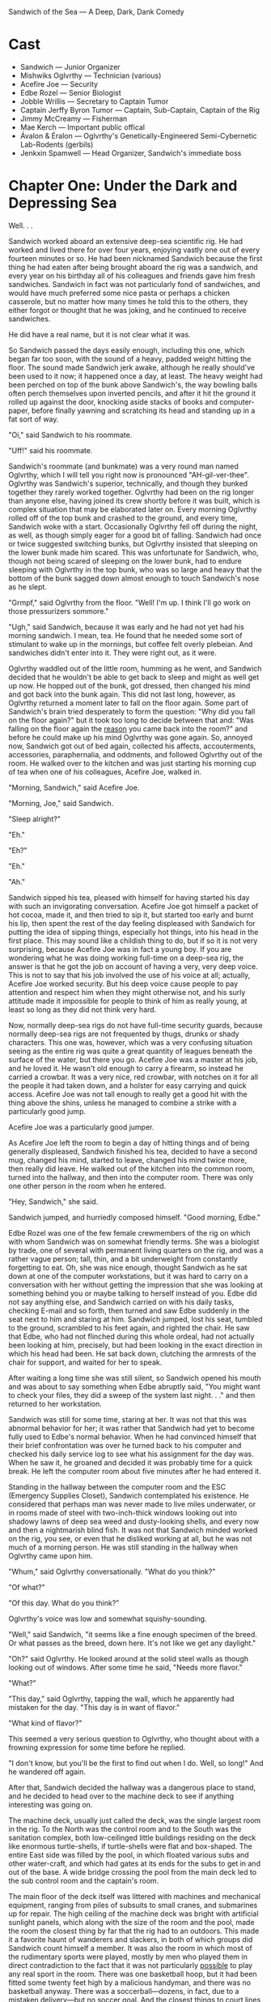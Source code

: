 Sandwich of the Sea — A Deep, Dark, Dank Comedy

* Cast
+ Sandwich — Junior Organizer
+ Mishwiks Oglvrthy — Technician (various)
+ Acefire Joe — Security
+ Edbe Rozel — Senior Biologist
+ Jobble Wrillis — Secretary to Captain Tumor
+ Captain Jerffy Byron Tumor — Captain, Sub-Captain, Captain of the Rig
+ Jimmy McCreamy — Fisherman
+ Mae Kerch — Important public offical
+ Ávalon & Éralon — Oglvrthy's Genetically-Engineered Semi-Cybernetic Lab-Rodents (gerbils)
+ Jenkxin Spamwell — Head Organizer, Sandwich's immediate boss

* Chapter One: Under the Dark and Depressing Sea

Well. . .

Sandwich worked aboard an extensive deep-sea scientific rig. He had worked and lived there for over four years, enjoying vastly one out of every fourteen minutes or so. He had been nicknamed Sandwich because the first thing he had eaten after being brought aboard the rig was a sandwich, and every year on his birthday all of his colleagues and friends gave him fresh sandwiches. Sandwich in fact was not particularly fond of sandwiches, and would have much preferred some nice pasta or perhaps a chicken casserole, but no matter how many times he told this to the others, they either forgot or thought that he was joking, and he continued to receive sandwiches.

He did have a real name, but it is not clear what it was.

So Sandwich passed the days easily enough, including this one, which began far too soon, with the sound of a heavy, padded weight hitting the floor. The sound made Sandwich jerk awake, although he really should've been used to it now; it happened once a day, at least. The heavy weight had been perched on top of the bunk above Sandwich's, the way bowling balls often perch themselves upon inverted pencils, and after it hit the ground it rolled up against the door, knocking aside stacks of books and computer-paper, before finally yawning and scratching its head and standing up in a fat sort of way.

"Oi," said Sandwich to his roommate.

"Uff!" said his roommate.

Sandwich's roommate (and bunkmate) was a very round man named Oglvrthy, which I will tell you right now is pronounced "AH-gil-ver-thee". Oglvrthy was Sandwich's superior, technically, and though they bunked together they rarely worked together. Oglvrthy had been on the rig longer than anyone else, having joined its crew shortly before it was built, which is complex situation that may be elaborated later on. Every morning Oglvrthy rolled off of the top bunk and crashed to the ground, and every time, Sandwich woke with a start. Occasionally Oglvrthy fell off during the night, as well, as though simply eager for a good bit of falling. Sandwich had once or twice suggested switching bunks, but Oglvrthy insisted that sleeping on the lower bunk made him scared. This was unfortunate for Sandwich, who, though not being scared of sleeping on the lower bunk, had to endure sleeping with Oglvrthy in the top bunk, who was so large and heavy that the bottom of the bunk sagged down almost enough to touch Sandwich's nose as he slept.

"Grmpf," said Oglvrthy from the floor. "Well! I'm up. I think I'll go work on those pressurizers sommore."

"Ugh," said Sandwich, because it was early and he had not yet had his morning sandwich. I mean, tea. He found that he needed some sort of stimulant to wake up in the mornings, but coffee felt overly plebeian. And sandwiches didn't enter into it. They were right out, as it were.

Oglvrthy waddled out of the little room, humming as he went, and Sandwich decided that he wouldn't be able to get back to sleep and might as well get up now. He hopped out of the bunk, got dressed, then changed his mind and got back into the bunk again. This did not last long, however, as Oglvrthy returned a moment later to fall on the floor again. Some part of Sandwich's brain tried desperately to form the question: "Why did you fall on the floor again?" but it took too long to decide between that and: "Was falling on the floor again the _reason_ you came back into the room?" and before he could make up his mind Oglvrthy was gone again. So, annoyed now, Sandwich got out of bed again, collected his affects, accouterments, accessories, paraphernalia, and oddments, and followed Oglvrthy out of the room. He walked over to the kitchen and was just starting his morning cup of tea when one of his colleagues, Acefire Joe, walked in.

"Morning, Sandwich," said Acefire Joe.

"Morning, Joe," said Sandwich.

"Sleep alright?"

"Eh."

"Eh?"

"Eh."

"Ah."

Sandwich sipped his tea, pleased with himself for having started his day with such an invigorating conversation. Acefire Joe got himself a packet of hot cocoa, made it, and then tried to sip it, but started too early and burnt his lip, then spent the rest of the day feeling displeased with Sandwich for putting the idea of sipping things, especially hot things, into his head in the first place. This may sound like a childish thing to do, but if so it is not very surprising, because Acefire Joe was in fact a young boy. If you are wondering what he was doing working full-time on a deep-sea rig, the answer is that he got the job on account of having a very, very deep voice. This is not to say that his job involved the use of his voice at all; actually, Acefire Joe worked security. But his deep voice cause people to pay attention and respect him when they might otherwise not, and his surly attitude made it impossible for people to think of him as really young, at least so long as they did not think very hard.

Now, normally deep-sea rigs do not have full-time security guards, because normally deep-sea rigs are not frequented by thugs, drunks or shady characters. This one was, however, which was a very confusing situation seeing as the entire rig was quite a great quantity of leagues beneath the surface of the water, but there you go. Acefire Joe was a master at his job, and he loved it. He wasn't old enough to carry a firearm, so instead he carried a crowbar. It was a very nice, red crowbar, with notches on it for all the people it had taken down, and a holster for easy carrying and quick access. Acefire Joe was not tall enough to really get a good hit with the thing above the shins, unless he managed to combine a strike with a particularly good jump.

Acefire Joe was a particularly good jumper.

As Acefire Joe left the room to begin a day of hitting things and of being generally displeased, Sandwich finished his tea, decided to have a second mug, changed his mind, started to leave, changed his mind twice more, then really did leave. He walked out of the kitchen into the common room, turned into the hallway, and then into the computer room. There was only one other person in the room when he entered.

"Hey, Sandwich," she said.

Sandwich jumped, and hurriedly composed himself. "Good morning, Edbe."

Edbe Rozel was one of the few female crewmembers of the rig on which with whom Sandwich was on somewhat friendly terms. She was a biologist by trade, one of several with permanent living quarters on the rig, and was a rather vague person; tall, thin, and a bit underweight from constantly forgetting to eat. Oh, she was nice enough, thought Sandwich as he sat down at one of the computer workstations, but it was hard to carry on a conversation with her without getting the impression that she was looking at something behind you or maybe talking to herself instead of you. Edbe did not say anything else, and Sandwich carried on with his daily tasks, checking E-mail and so forth, then turned and saw Edbe suddenly in the seat next to him and staring at him. Sandwich jumped, lost his seat, tumbled to the ground, scrambled to his feet again, and righted the chair. He saw that Edbe, who had not flinched during this whole ordeal, had not actually been looking at him, precisely, but had been looking in the exact direction in which his head had been. He sat back down, clutching the armrests of the chair for support, and waited for her to speak.

After waiting a long time she was still silent, so Sandwich opened his mouth and was about to say something when Edbe abruptly said, "You might want to check your files, they did a sweep of the system last night. . ." and then returned to her workstation.

Sandwich was still for some time, staring at her. It was not that this was abnormal behavior for her; it was rather that Sandwich had yet to become fully used to Edbe's normal behavior. When he had convinced himself that their brief confrontation was over he turned back to his computer and checked his daily service log to see what his assignment for the day was. When he saw it, he groaned and decided it was probably time for a quick break. He left the computer room about five minutes after he had entered it.

Standing in the hallway between the computer room and the ESC (Emergency Supplies Closet), Sandwich contemplated his existence. He considered that perhaps man was never made to live miles underwater, or in rooms made of steel with two-inch-thick windows looking out into shadowy lawns of deep sea weed and dusty-looking shells, and every now and then a nightmarish blind fish. It was not that Sandwich minded worked on the rig, you see, or even that he disliked working at all, but he was not much of a morning person. He was still standing in the hallway when Oglvrthy came upon him.

"Whum," said Oglvrthy conversationally. "What do you think?"

"Of what?"

"Of this day. What do you think?"

Oglvrthy's voice was low and somewhat squishy-sounding.

"Well," said Sandwich, "it seems like a fine enough specimen of the breed. Or what passes as the breed, down here. It's not like we get any daylight."

"Oh?" said Oglvrthy. He looked around at the solid steel walls as though looking out of windows. After some time he said, "Needs more flavor."

"What?"

"This day," said Oglvrthy, tapping the wall, which he apparently had mistaken for the day. "This day is in want of flavor."

"What kind of flavor?"

This seemed a very serious question to Oglvrthy, who thought about with a frowning expression for some time before he replied.

"I don't know, but you'll be the first to find out when I do. Well, so long!" And he wandered off again.

After that, Sandwich decided the hallway was a dangerous place to stand, and he decided to head over to the machine deck to see if anything interesting was going on.

The machine deck, usually just called the deck, was the single largest room in the rig. To the North was the control room and to the South was the sanitation complex, both low-ceilinged little buildings residing on the deck like enormous turtle-shells, if turtle-shells were flat and box-shaped. The entire East side was filled by the pool, in which floated various subs and other water-craft, and which had gates at its ends for the subs to get in and out of the base. A wide bridge crossing the pool from the main deck led to the sub control room and the captain's room.

The main floor of the deck itself was littered with machines and mechanical equipment, ranging from piles of subsuits to small cranes, and submarines up for repair. The high ceiling of the machine deck was bright with artificial sunlight panels, which along with the size of the room and the pool, made the room the closest thing by far that the rig had to an outdoors. This made it a favorite haunt of wanderers and slackers, in both of which groups did Sandwich count himself a member. It was also the room in which most of the rudimentary sports were played, mostly by men who played them in direct contradiction to the fact that it was not particularly _possible_ to play any real sport in the room. There was one basketball hoop, but it had been fitted some twenty feet high by a malicious handyman, and there was no basketball anyway. There was a soccerball—dozens, in fact, due to a mistaken delivery—but no soccer goal. And the closest things to court lines drawn on the deck was an old but extravagent hopscotch grid, placed on the steel deck-plating before it had been transported underwater to be put into the shape of the room, drawn there by the children of some foreman of some steel mill, who drew it using indelible acid because they could find no chalk. Eventually there evolved a sort of brutal, primordal hybrid game, combining usage of the insane basketball hoop, the plentiful soccer balls, the hopscotch grid and—as often as not—the pool itself, which was kept at an enjoyable fifty degrees or so (enjoyable, that is, to certain organisms other than humans).

As Sandwich stepped onto the scarred and dirty plating of the machine deck, he knew at once that something was up. A sub, damaged by the looks of it, was just being lifted out of the water by one of the cranes. As it was set down as gently as a crane is able to set something down it shed enormous sheets of water, little waves that fell to the ground and made littler waves that traveled about and went over the tops of peoples' shoes and in to their socks. As the sub came to a rest Sandwich could see what looked like an enormous stab wound on its starboard side; where the hull had been punctured the entire body had crumpled inwards, the metal stretching so that the paint was cracked and faded and had the look of an ancient thing.

Sandwich walked over to one of the doors of the control room and knocked, hoping to ask about the sub, but it seemed like everyone was busy. He tried to get close enough to see if they had gotten something out of it, but there were too many people around, working the crane, trying to get at the dead sub with their tools, or simply running about with computers and papers like an ant-hill with bureaucrats instead of ants. Like a _bureaucrant_-hill.

Sandwich was about to give up when he heard the voice of his good friend, Jobble, from behind him.

"Civ sub, eh? That's what you're thinking, yeah?"

Sandwich whirled around so far that he had to unwhirl about thirty degrees before he was facing Jobble.

"What? Oh, I guess. Wasn't it?"

"Doesn't look so. Yeah? Doesn't look. Someone big in there, I see. Big metaphorically, I mean. Like, important. Something like a queen."

"Are there queens, anymore?"

"What?"

"It's the 21st century. Are there any queens?"

"Well there's the Queen of the Denmark, isn't there?"

"You're saying the Queen of Denmark was in that sub."

"No, no! Christ^, listen, I said metaphorically."

"You said that the word 'big' was meant metaphorically."

"And who are you to say it isn't?"

"No one! But you didn't say you meant 'queen' metaphorically."

"And what makes you think I need to say that? Are you presuming to know what I do and do not mean?"

"No, listen. Is the person in that sub over there a queen?"

"What, previously, or regnant?"

"What?"

"Regnant. Means 'reigning.'"

"Oh. Either."

"There's no one in that sub."

"Fine, but who _was_ in it?"

"Someone like a queen."

"You mean like a literal queen, or a metaphorical queen?"

"I mean like an similetical queen. Hell^, can't even have a conversation normal-like without you questioning everything I say."

"Yeah, I guess that would be pretty hard."

This was actually a fairly successful communication with Jobble, given the standard. He had been a teaching assistant, years ago, before an accident with an elephant under unusual circumstances lead to his retirement from the position. Sandwich was not quite clear on whether this was due to his inability to continue in that capacity, or to his snubbing by academia vis-à-vis the involution concerning the elephant, and Sandwich had never brought himself to ever put forth his uncertainty as an actual question.

Jobble stepped forward and watched the millings about at the damaged sub with dramatic interest, not unlike the way he watched most things. In fact he had a permanent look of drama about him, like the look of a young action movie star: he was of average height, with a lean but muscular build, and short black hair which he kept gelled and combed forward so as to give the impression of something pertaining to dangerous and impressive velocities.

"Anyway," said Jobble, "I just came from Captain's room. Eh? He wants to see you. In there."

"What? What about?"

"Dunno. Something about this old thing, I think." Jobble indicated the damaged sub.

"OK. . . why? How would this have anything to do with me?"

"Eh," said Jobble.

So Sandwich made his way past the damaged sub, still unable to make out whether anyone or anything in particular had come out of it. As he crossed the bridge he passed yet more bureaucrants rushing to the sub, as well as old Jimmy McCreamy, the pleasant old man who sat on the bridge or on the edge of the pool all day with a fishing pole.

"There's no fish in there, Jimmy," said Sandwich.

"Go fuck^ yourself," said Jimmy.

_He's in a good mood_, thought Sandwich, pushing open the door to the sub control room. He said hi to the people working in there, who ignored him, and then he knocked on the door to the Captain's room.

"In!" barked a voice from inside the room.

"What?" said Sandwich.

"In!"

"What?"

"In!"

Sandwich hesitated, then, hating himself, said,

". . . What?"

There was a pause, then the door was flung open. Captain Tumor was a small man with a medium voice.

"I said 'in!' As in 'come in!'"

"Oh," said Sandwich. "I just heard 'in,' and it seemed more like a sentence fragment than a command."

"It was both!" said Captain Tumor.

"No, I meant, it sounded like a fragment of a sentence that was merely a statement, not an imperative."

Captain Tumor went back to his desk to get his revolver and shoot Sandwich, but he stopped before he had completed the action.

"Hell^," he said. "What do you want, then?"

"Sir," said Sandwich, "Jobble Wrillis told me you wanted to see me. Is there a reason you're loading a revolver?"

"What? Oh, no, no, just making sure the. . . bullets weren't. . . too gray. Yeah. I mean, stolen. Making sure they weren't too stolen."

"Yes, sir."

"_Who_ told you I wanted to see you?"

"Jobble Wrillis, sir. He's your secretary."

"Oh, oh, Wrillis, right, right. Right. Wrillis. Where is he, anyway?"

"I just saw him down on deck, sir."

"Eh. He's taking forever to get to his work again. I wish I could straighten him out."

"Sir, is there something wrong with your gun again?"

"What?"

"You've started loading your revolver again, sir. Just when you said you wished you could straighten Jobble out."

"Eh? Oh, oh, I see what you mean, what with the revolver in my hand and all that. We'll just put that back in the desk."

"You keep that gun in your desk for protection, sir?"

"Yeah. Yeah, why else?"

"Oh, nothing, sir, I just was curious why you didn't keep it loaded."

"Hell, you don't know anything about gun safety, do you, boy?"

"I'm thirty-one, sir."

"What's that?"

"I said, I'm thirty-one, sir. I don't think I'm really a 'boy.'"

"What do you want me to call you, then? 'Girl?'"

"I see what you mean, sir. So what about gun safety?"

"What about it?"

"You said I don't know anything about—"

"Yes! Exactly. You want to know why I don't keep this revolver loaded? What if a kid got in here, started playing with it? If I kept this thing loaded, he'd probably blow his own fingers off. Can you imagine that? Terrible. Terrible! Now. You see?"

"I suppose so. . ." Sandwich frowned. "Are there any kids down here?"

"Eh?"

"I said, are there any kids down here? We're a few miles underwater."

"Hell! How am I supposed to know how kids find their ways into the places they do? Sneaky little buggers, if you ask me, they are."

"Yes, sir."

"God knows they get into every _other_ place you think they can't. And make a mess there, as well!"

"Yes, sir."

"I have a few kids, you know? Up top? And they're all the same. Oh, I don't mean that. But they are. But I love them. But they really are."

"Yes, sir."

There was a drawn-out silence during which the captain gazed dully at the locked case in which he kept various types of ammunition to guns that he did not own. Sandwich shifted his weight from foot to foot, trying now and then to shift it to both at once.

"Alright then, Sandwich," said Captain Tumor finally. "You're dismissed."

"Yes, sir." Sandwich turned to leave when the captain jumped and said,

"Oh, oh! Wait? Now. Did you want something?"

Sandwich thought very hard. "I don't believe I did, sir."

"Then why were you in here?"

"Because you wanted me, sir."

"Oh. Why did I want you?"

"I don't know, sir. Job— Wrillis said you wanted me."

"Oh, oh, right, yes, right, as it were. Ah. Hm, but I didn't. No, not really."

"Ah, yes, sir."

There was another long silence. Sandwich tried desperately to think of which one of them was obliged to speak at this point. Perhaps he ought to just. . . go?

"I'll just. . . go, then, shall I, sir?"

"Ah!" said Captain Tumor, so loudly and suddenly that Sandwich jumped and knocked his head up against the top of the door-frame. "No, no, I have something for you after all. Yes. Ah, yes! Of course. You can show Miss Kerch around!"

"Ah— Miss— what?"

"Kerch, Miss Kerch. She just arrived. Not by design, mind. Rather a nasty accident. But she's here now. Eh? Make the best of it? She's a rather important public official, don't you know?"

"Uh— no, I didn't. Was that her sub, out there?"

"Yes, yes, rather a nasty accident, I'm told. Something about a stygian shark."

"Oh. Ah."

"Quite. Anyway, it would be quite helpful if you would show her around."

"Show her a— what?"

"A _round_," insisted Captain Tumor. He was sitting very still and staring at Sandwich in a way that suggested that the latter's head might ignite. Sandwich was growing increasingly uncomfortable as he realized that he might very well be getting into a good deal more than he had initially expected. He considered diving out of the open door and onto the deck and then into the pool to hide underwater for a few weeks until the captain simply forgot about him.

The captain continued, seriously: "Listen, Miss Kerch was on her way to the Vernderbitz rig some leagues from here. The sub was wrecked but she's OK, and for the time being she's stuck here because of that shark. So in the meantime, we need to, you know, show her a decent time. This is a _very important person_ we're talking about. Someone with a lot of say. If she likes what she sees here, well, it could mean good things for us. Eh? Increased funding? Maybe enough money to buy some of the things we've been doing without, like plates, and keys to some of the doors we've accidentally locked and have never been able to get open again."

This seemed reasonable enough to Sandwich. "But," he protested, "what am I supposed to show her? The guest habitat? The communal kitchen? This isn't really much of a luxury rig."

"Eh!" said the captain. "I don't know. Show her to the guest habitat, obviously. Beyond that, I don't know, show her the library and the tower. Really ham it up."

"The tower's locked, sir."

"What's that?"

"I said, the tower's locked, sir. Remember? It's one of the keys we've lost."

"Ah, ah. Well, get Joe to open it up for you. Or Jimmy. Old conker's good at getting to weird places, seriously."

"Ahm."

"Yes. Maybe you can have Oglvrthy show her the power room, as well. You know how much he loves his worthless little gizmos and stuff."

"You mean the heat collectors. And the generators."

"Yeah, those."

"The ones that keep us alive, sir."

"What? Yes— yes, _those_ gizmos. Whatever."

"Sir, I really don't think I'm the best—"

"Hell! I'm _sure_ you're not the best. But we haven't _got_ the best so you'll have to do."

"Ah— as you say, sir. I mean, yes, sir. I suppose. Sir."

"Yes."

"Ah."

Confused, Sandwich wandered out of the room and down onto the bridge of the machine deck. Jimmy was where he had been, still sitting with his fishing pole in his hands, a kindly air about him. As Sandwich walked past him, he hesitated in such a way that he lost his footing and nearly lurched into the water. He steadied, barely, both hands on the suface of the bridge for support.

"Hey, Jimmy," said Sandwich. Jimmy didn't answer, which Sandwich took as a _Yes? What is it?,_ and he continued, "Hey, do you know how to get into the tower?"

Jimmy turned with the slowness of an ancient skeleton turning to the man who had killed him by driving a sharpened flagpole through his head.

"Why?" he rasped.

"Oh, no reason, it's just, well, it's hard to explain, but it'd be helpful if I could, well, get in there, in the near future, you know."

Jimmy turned back to his fishing, even more slowly, if possible, and didn't say another word, a reaction which altogether Sandwich took to mean _Oh, no, I'm sorry, I don't know how, but I do hope that you find the solution in a timely manner, young man. Pip chop!_.

Sandwich had wandered all the way out into the middle of the machine deck before he realized, with a start, that he hadn't been told anything along the lines of where this Miss Kerch was, what she looked like, or even in fact if she spoke English. He felt a sudden rush of fear as he saw in his mind himself, clumsy and bungling, leading around an imperious, almost queenly foreigner, who asked him questions in a bizarre and unknowable tongue, and which he answered in a three year-old's English, until she became weary of him and impaled his fragile pale body upon an enormous spike. He wondered vaguely whether Captain Tumor might really forget about him if he hid underwater for several weeks. He wondered also if it was true, what Jimmy had once told him, that you could survive underwater for several weeks with nothing but a towel and a bag of chips and he really ought to try it sometime.

Somewhat dejected, Sandwich went over to the squat control room and leaned against its Westernmost door, until it opened and he fell backwards into the room with a yelp.

"Aho!" said Oglvrthy, who had opened the door. "Sorry about that, Sandwich there. Are you alright?"

"I think so, yeah," said Sandwich, who accepted Oglvrthy's hand in getting back to his feet. He noticed that Oglvrthy was wearing an enormous toolbelt. Among the many and sundry tools attached to it Sandwich could see a hammer, two screwdrivers, an electric drill, a package of nuts and bolts, a level, a pair of gloves, a pair of safety goggles, a pair of overalls, and a pair of specially-trained, Genetically-Engineered Semi-Cybernetic Lab-Rodents (or GESCLRs, which is pronounced "Gesslers"), which were hanging by their tails and squeaking in annoyed fashion.

"So, what are you doing?" asked Sandwich.

"Ah-ah, just a bit of repairwork. You know how things get in there." He jerked his thumb backwards at the control room. "Goons hardly know a screw from a nut, they're so into their computers and things. Half the time they call me over for something a child could fix. A lame child! A lame child with a learning disability and one eye. Half an eye, even!"

"They broke something?"

"One of them decided that if you could heat up macaroni & cheese in the microwave for sixty seconds at one hundred percent power, you ought to be able to heat it up in one second at six thousand percent power. Took out half the back panelling, and nearly his arm, as well. Whole place smells like cheese and starch."

"Ah," said Sandwich, feeling weird.

"Indeed," said Oglvrthy. "But it's no problem, really. A very simple procedure."

This method of stating things made Sandwich feel even more weird, and he said so, but Oglvrthy had already wandered off to some other odd job. Still feeling uncertain about what he ought to do, Sandwich went into the control room.

The control room was long and cramped, and every inch of it seemed to be filled with computers, desks or people, in irregular patterns. In the middle of the room and almost matching its length was a high wall, so that the room was in the shape of a flattened zero. The only place where there were not people or objects was the bright, narrow walkway that ran down the middle of the room, and around the wall, and which heated up very quickly if anything remained in contact with it for very long—to discourage loiterers.

Sandwich walked along the pathway, looking around at the cramped people typing furiously on cramped computers, with wires hanging everywhere and the occasional specially-trained semi-cybernetic rodent scurrying forth bearing a message or on an errand to repair the innards of a computer. He passed by several computer-technicians who were in something like hysterics, watching a progress-bar fill up on one of the monitors. He passed a young man who seemed to be spending his time drawing an incredibly-detailed and artistic sword in a digital drawing program. He also passed a number of people doing boring number-work, and two people who were asleep at their joint desk, their elbows resting against each other.

When Sandwich got to the East side of the room, he saw that there was some sort of confrontation, or possibly a conglomoration, taking place. A tall woman in a dazzling orange-and-red dress was arguing heatedly with a man whom Sandwich, upon fully rounding the corner, recognized as Jenkxin Spamwell, the Head Organizer, and his own immediate boss.

"Mr. Spamwell," said the woman; her voice was deep and rich, like blood and chocolate mixed together. "Mr. Spamwell, if you cannot perform even the simple tasks which I set before you, I do not see why it should surprise you that I grow angry. In the course of one short conversation, you have shown yourself to be not only a pig, but a cow, an ass, and by all means a dead fish. I shouldn't be surprised if you turn out to be a rat, as well, but quite honestly I feel no desire to continue our acquaintance long enough to find out."

"Miss Kerch," said Spamwell, looking quite awkward and out of his element, "I didn't mean to offend you. All I mean to say is that, under the circumstances, I don't see how you can blame us for not being ready with—as you call it—a— 'royal tour—'"

"A _Tour Royale!_" squaked Miss Kerch, indignantly.

"Yes, yes, a _Tour Royale._ The simple fact is that we aren't— er, we aren't exactly _set up_ for such a. . . ah. . ."

"Yes? A _what_."

"An— extravagence."

The woman named Kerch drew herself up to her full height, and her orange-and-red dress was like a deadly flame wrapped around her and singing the eyeballs of all her saw her.

"Am I to understand," she said, like death, "that it is considered an _extravagence_ to play a proper host in this facility? Am I to understand that it is the widely accepted opinion here that to show kindness to an _honored guest_ is somehow going above and beyond the reasonable line of duty?" She pronounced the two syllables of _du-ty_ as though they were gunshots.

"Miss Kerch!" said Spamwell, entirely flustered now. "I'm sorry, but this is a _research facility!_ We've never even had a visitor before—certainly not someone of your stature."

"In_deed_," said Miss Kerch.

"I mean— we can give you the guest habitat, of course, we will, and you have free reign of most of the facility, like anyone else, but, I don't really know what else to do."

"You can do your job," said Miss Kerch. "You are the Head Organizer. _Organize_."

Spamwell was still spluttering when Sandwich realized that he had been standing in the same spot on the walkway for the past thirty seconds, and the bottoms of his feet were growing warm with the heat of the melting rubber of his shoes. He jumped, and Spamwell noticed him, and Miss Kerch turned around to look at him. And Sandwich's world was positively inverted.

She was beautiful. She was like like a goddess, radiant in her orange-and-red dress, her scowl like the scowl of the huntress on the prowl. She was tall; he had noticed before, yet he had not! How could he not have seen? She was a titan, an empress, surely. He felt he might strain his neck looking at her face. And what a face it was! Her cheeks: pale red, like the steady flame that dances on an old campfire. Her eyes: bright blue, like the ring of fire made by a cigarette lighter. He lips: red like the fire that burnt heretics alive. Her teeth: white in a way which Sandwich was sure was related to fire though he could not at the moment come up with a suitable connection. And her hair was like fire flowing from her head, if flowing was something that fire did.

She also carried a crimson-handled whip, which was interesting.

Sandwich tried to find his footing, but it was difficult. His entire life up until that moment seemed a blur, a worthless blur, the worthlessest of blurs. He knew at once that he was in love, and that he was hers forever, and that if she did not love him already, it was his only purpose in life to make her love him. All there was was for him to discover how.

"Yes? And who are _you_?" said Miss Kerch. Even her voice was beautiful, and soft, and fiery, in a mildly conflicting way.

"This is S—" began Spamwell, but in that moment Sandwich felt as though a ray of clearest sunlight had burst forth from the pipe-covered and wire-spidered ceiling of the control room to shine on him. He knew exactly what to do.

"I am your guide and your personal assistant for your stay," said Sandwich, stately, "and you may call me Sandwich."

Miss Kerch blinked for a full few seconds, probably because a man had just informed her that his name was the word which meant _Two (or more) slices of bread with a filling between them_. Spamwell was staring at Sandwich as though he had turned into a sandwich, and was still staring when Miss Kerch said, "Well, I'm glad _someone_ here is on top of things. Mr. Spamwell, you have been most unhelpful, but if you refrain from speaking any further, I may overlook this particular incident."

"Uhm," said Spamwell.

"It's perfectly alright, Jenkxin chap," said Sandwich, mad with excitement, "I cleared the whole thing up with Captain Tumor. He wanted to give the job to Oglvrthy, but I told him I'm the man for it."

Spamwell was still looking as though he had just been told that purple was green and that houses turned corners, but he recovered by and by and shrugged and said, "As you say, Sandwich."

"Yes, yes," said Sandwich, his eyes crossing slightly, "as I say."

"Mr. Sandy," said Miss Kerch, "if you would show me to my rooms. I have endured undue hardships today and I think I will retire early."

"Yes, of course," said Sandwich. "After you."

"I do not, in fact, know the way," said Miss Kerch severely.

"Yes, of course," said Sandwich in exactly the same tone of voice as before, though his cheeks had flushed hotly at her words. "After me." And he led her out of the control room, and onward toward the guest habitat. He considered taking her through some of the generator rooms to try and impress her, but she had said she wished to retire, as it were, and anyway, the door between generator rooms B and C was locked and had no key, so it wouldn't be a very efficient detour.

As they passed the computer room they ran across Acefire Joe, who was just leaving it. He looked apprehensive at the imposing figure of Miss Kerch, and his hand drifted near his crowbar, but Sandwich gave him a warning look and then said, "Ah, no, Joe, this is, ah, Miss Kerch. I'm just showing her to the guest— er, rooms."

"Kerch," said Acefire Joe, as though testing the word's strength.

"_Joe_?" said Miss Kerch. "This child is. . . _Joe_?"

"Hmm?" said Sandiwch. "Oh. Yeah. Well he's not— I mean, well, yeah. Acefire Joe. He does security detail."

"In_deed_," said Miss Kerch. "Mr., ah, Joe, how long have you worked here?"

"Why do want to know?" said Acefire Joe, annoyed.

"Call it a professional interest," said Miss Kerch. She was acting oddly, looking at Acefire Joe as though he were an actual person. "I am also mildly curious how a person as young as yourself is able to perform the duties of—"

"Here!" said Acefire Joe, angrily. "I do my job and that's enough. Isn't it? I don't have time for random interrogations by whatever Zroya or Sekhmet happens to be in the area at the time." And he stalked off.

"Don't know what's wrong with him," said Sandwich.

"Perhaps he missed his nap?" suggested miss Kerch.

They made their way the remaining distance to the guest habitat without interruption, and as they reached the door Sandwich was trying to figure some way of asking for her hand, so that he might kiss it, when she slammed the door shut in his face. Realizing with a certain amount of anxiety that his wooing of her might take as long as two or three days, or even longer, Sandwich walked slowly back to his own room and got into bed. He wondered how he would ever get to sleep, the thought of her being so bright in his mind.

Then he remembered that it was not yet noon, and technically he was expected to do some work today, whether or not he was showing around guests. So, feeling annoyed and not tired and feeling annoyed that he was not tired, Sandwich got out of bed again and headed back to the computer room. As he walked towards it he passed Oglvrthy in the hallway, who, seeing him, shrugged, then turned around and went back the way he had come from.

. . .

* Chapter Two: Oglvrthy's Ploy, And Other Things


Walking back from his encounter with Sandwich on the machine deck, Jobble thought he saw Acefire Joe walking towards him down the main hallway. Jobble was a bit paranoid about Acefire Joe, on account of the fact that all of their encounters ended with Acefire Joe hitting him about the shins with his crowbar. Whether it was because Acefire Joe consistently (and mistakenly) took Jobble to be a vandal, as Acefire Joe insisted was the case, or whether he simply disliked him for some odd reason, Jobble was not entirely clear on, but he was willing to let the mystery lie for the time being in favor of self-preservation. Quickly he ducked out of the main hallway and into the short hallway that led to generator room B, which in turn led to generator room C, and the power room. Technically it led to generator room A, as well, but that door had been locked for months.

Generator room B, more or less identical to its siblings, was a perfectly cubical room that housed something like a mad inventor's entire life's work hammered into a single semi- or pseudo-coherent piece of engineered insanity. At least, that's how Jobble considered it. He had no engineering background and considered the whole mess to be a dark form of witchcraft or voodoo. _Stable?_ he thought. _Yeah, it's stable. So are giants, while they're standing_.

The generator hummed and clicked. Thick coils of fiber-optic conduit carried its life-preserving energy to all parts of the rig, through tubing shielded with thick layers of rubber. The whole mess had the look of something on the verge of an explosion. It was a bomb, surely; a deadly bomb, the deadliest of bombs, here inside its precious shielding. The shielding of an atomic bomb, the shielding that reflects the bomb's power in upon itself again, over and over in the few milliseconds it takes for the bomb to discharge, so that its yield is so many times greater than it would be if its energy merely extended once and was gone.

Though, as he looked at it from another angle, Jobble saw that the generator looked more loke a furnace, like the great cylindrical iron furnaces used to heat ships in older times. Or, no, he thought, that's probably not how ships were heated. But the image was in his mind for some reason, and he spent some time enjoying its anachronistic majesty.

From another angle, the generator looked like an enormous head, and Jobble wondered if it might say anything, and, if it did say something, if it would command him to worship it. He decided immediately that he would not, that he would much prefer worshipping a god made of stone or glass (assuming that flesh and blood were unavailable), and not this mindless monstrosity.

Jobble reached up and touched a side-panel of the generator. It hissed angrily, and he brought his hand back quickly, thinking he had been burned, although he hadn't been.

At once Jobble realized that he had spent an inordinate amount of time in the room, and that probably Acefire Joe had long quitted the main hallway. Yet, simultaneously he realized that he had almost never visited the power room, as the captain insisted that he would certainly destroy the entire station and bring death to all if he did, and in that moment the spirit of wisdomless adventure stirred within him.

Generator room A was much as generator room B, except that this, the main generator, was somewhat more tired-looking that its companion in room B. The panels, the nuts and bolts, the wires and tubings and cannisters and guages and rivets all seemed to be in the same places, the conduits exitted the room at only slightly abridged angles, but somehow the thing had the feel of an older being, an older machine.

It also had the feel of something which is at about a hundred and five degrees, at least at the spot where Jobble touched it, and he jumped backwards, cursing, this time having actually burned his hand. He continued into the power room.

The power room was quite small, compared to the generator rooms; more of a hallway, really, than a room. There was no furniture or objects of any kind in the hallway-room, but the walls were completely covered with wires, switches, control panels, and the like. Five even smaller rooms broke off from the main power room, each no bigger than two telephone booths put together: four of them were receivers which gathered the energy sent to them by four volcanic heat converters, one receiver to one converter, and the fifth room was a conglomorate energy input/output station, from which the rig could pull extra energy, if needed, from a nearby undersea battery, or push energy, as needed, into off-rig ships or equipment.

Jobble explored each of the first four rooms, mildly interested, then the fifth, and was annoyed to find it locked. He thought about why he hadn't known this to be the case in the first place, and he realized it was because the power room, itself, was usually locked. This also accounted for the fact that he had gone to the trouble of exploring the control room at all that day, having lived on the rig for over a year and a half already.

After a while, unable to think of anything else he might accomplish, Jobble headed out of the control room. Before he had left, though, he noticed a red light blinking in one of the tiny receiver-rooms. He looked at it. There was a label underneath the light:

— EXPLOSION WARNING D —

Jobble frowned. He couldn't quite grasp the meaning of that last bit. He read it again, to make sure that was all it said. All it said was:

— EXPLOSION WARNING D —

Jobble frowned even further. He looked around for some sort of instruction manual, and found it hanging from a hook above his head. He flipped to the table of contents, then the index, not expecting to find anything, but finding something anyway. He flipped to the page referenced for "explosion warnings":

In the event that an EXPLOSION WARNING light is active, please consult this list to determine what category of explosion-likelihood you are 			experiencing:

A. Explosion PROBABLY WON'T, but MIGHT, OCCUR.

B. Explosion will happen ONLY if you DO SOMETHING STUPID.

C. Explosion will occur if a dice rolled thrice SHOWS THE SAME NUMBER ALL THREE TIMES.

D. Explosion is ABOUT TO HAPPEN IF YOU DON'T DO SOMETHING QUICK.

E. Explosion has ALREADY HAPPENED and you are LIKELY DEAD.

Jobble's frown increased yet further, so that it became uncomfortable. He looked back at the flashing warning light.

— EXPLOSION WARNING D —

He saw the other four explosion warning lights as well, all dark. Altogether, the situation was somehow troubling. He tried to remember if he knew what an _explosion_ was, then with a jolt he remembered, and he also remembered that he didn't want one to happen. He searched frantically about the various guages and read-outs covering the walls of the tiny room, finally seeing one labelled:

— PRIMARY MASS INDEX —

. . . And whose needle was deep into the red zone of the little circle. Quickly he found the button marked:

— PRIMARY MASS RESET —

. . . Slammed his fist down on it, then lamented the fact that the button did not need very much pressure and he had slammed his fist against a hard metal surface without any particular need. However, he noticed that the little needle was slowly receding to the safe little hemicircle, and that the warning light was fading, fading, dark. Jobble sighed in relief, not so much because he had actually been worried but because it seemed like an appropriate thing to do, and hung the manual back on its hook above his head. After this he considered sticking around, but felt subconsciously that the existence of the first problem was probably caused by his presence in the room, and that if he stayed there would only be more disasters for him to take care of. So he left the tiny room, and the power room, and generator rooms A and B, until he found himself back on the machine deck.

The damaged sub was near where it had been, but it had by now been hoisted onto the backs of two small flatbed trucks that had been linked together side-by-side, to be carried off to the side of the massive room. It was rather badly damaged, and it was obvious it was not repairable—probably it was so beyond help that very few of its componants were salvagable. While he watched, someone shouted something, and then something hard smashed into the side of his head.

Spinning, Jobble leapt away from the object, but the ground jumped around behind him and hit him against his elbow and shoulder. Then Jobble realized that it was the _room_ that was spinning, which lead to the realization that the room could not be spinning, and that therefore _he_ must be spinning.

"Oi! You! Stop!" the tiny figure of Acefire Joe was sprinting towards him like a mad baby gargoyle. "Thief! Thief!"

"Aaughk," said Jobble plaintively, trying to get up. The ground flipped over to his other side and punched him about the head and neck area.

"Ah! Ha! Ha!" said Acefire Joe. He retreived his crowbar from where it lay on the ground, and held it in a threatening manner over Jobble. "I have you now, thief!" he cried. "It's up! It's up! The game is up!"

Jobble held his head in his hands and tested the tact that if he stayed still long enough, so would the world. Meanwhile, he remembered his earlier insistance on avoiding Acefire Joe.

"Joe!" he said at length.

"What!"

"Joe!"

"What!

". . . _Joe!_"

"What! Oh, morning, Jobble. You look like hell, you know."

"May I ask—erk—why you threw a crowbar at my head?"

"Well, I thought you were a thief!"

"You always think I'm a thief! You always bloody run around thinking I'm a thief! Why do you think I'm a thief? When have I stolen anything? When have I taken something here? You're always running about, lobbing that thing at heads and things, and I never take anything!"

"Look, I'm sorry, Jobble, but I didn't recognize you."

"Why the hell wouldn't you recognize me?"

"Well, you've got a huge discolored bit on the side of your head."

"Ah. Of course."

Jobble staggered upright and held himself motionless until his eyes were basically able to focus on one particular object at a time. This object was Acefire Joe, whom Jobble then kicked.

"Real mature," said Acefire Joe, from the ground.

"We're even now," said Jobble."

"Like hell we are."

"Yeah, I probably owe you bit more than that."

"Whatever. Hey, what's with the sub over there?"

"What? The busted one?"

"Yeah. I thought it was one of ours that got caught in a bay door."

"A bay door? That's not right. Where'd you hear that, then?"

"Oglvrthy told me."

"Huh."

"So what happened, then?"

"A styg shark. Eh? You can see by the scoring on the side of the body, there, in the paint, Edbe."

"What?"

"I said, you can see by the scoring in the paint on the side of the body, there."

"Edbe?"

"What about her?"

"Why did you say her name?"

"When?

"Just now. You said the thing about the paint, then you said, Edbe."

"It only seems polite to address people by their own name, don't you think?"

"But I'm not Edbe. I'm Joe. We've been over this— "

"Well, who says I'm talking to you?"

"You're talking to me right now."

"But earlier!"

"Earlier you said, 'Edbe,' like you were talking to her."

"I _was_ talking to her."

"But she's not here!"

"She's right behind us."

"Is she?"

In fact, she was.

"Oh," said Edbe in the general direction of Acefire Joe, "hello, Joe."

"Oh. Hello, Edbe. How go the old blood and guts?"

"Bloody and gutsy," said Edbe. "Did you throw your crowbar at Jobble again?"

"A little bit," said Acefire Joe.

"I object to this madness," said Jobble, crossly. "It's as though everyone here believes major head injuries to be a mere passing matter."

"Has Joe ever given you a major head injury?" said Edbe.

"Well, he knocked me out, once."

"You woke up later," said Joe.

"_Two weeks_ later," said Jobble.

"Was that when he injured your major head?" said Edbe.

"What?" said Jobble.

"You were complaining about major head injuries. Was that when he injured your major head?"

"Yes," said Jobble. "Definitely."	

Acefire Joe snickered, and Jobble kicked him, and received a thwack from the crowbar upon his shin for his trouble.

"Oh, listen," said Edbe, apparently having just thought of something, "have either of you seen Sandwich? I need to talk with him."

"Sandwich?" said Jobble. "Last I saw him, he was heading off to talk with Captain Tumor. Something about showing that queen around."

"The captain wanted Sandwich to show a queen around?"

"Yeah."

"Hmm." Edbe lapsed into silence for an awkward period of time. Finally Acefire Joe started to say,

"Well, I'd better— "

—And then Edbe said, "There are at least two things wrong with that statement."

"What do you mean?" said Jobble.

"Well, well, first of all, the captain is hardly aware of Sandwich's existence," said Edbe. "He only ever gives him assignments or jobs if he just happens to see him."

"He happens to see him often enough around the base, though, eh? It's not a very big rig we live on. And they live in opposite rooms. I should think they see enough of each other for the captain to give Sandwich an assignment now and then."

"I suppose. Except that the captain has been in his office all day, just like his is every day. And most nights. Actually he's been sleeping in there. You didn't know that? I thought you were his secretary."

"Oh? Oh, I suppose I knew that." Jobble was somewhat annoyed at being corrected. "Alright, so he didn't ask for Sandwich specifically. But he needed someone to show that Kerch woman around, and he didn't trust me for some reason, and so I sent Sandwich in because I knew that'd get the problem out of his hair and he'd stop complaining about it to me."

"Kerch?" said Acefire Joe, which surprised both Edbe and Jobble, as they had quite forgotten that he was there. "Mae Kerch?"

"What?" said Jobble. "Oh, I suppose so, yes. Her."

"Ahh. Hmm."

"'Hmm?'" Edbe wondered aloud.

"I mean what I intone," said Acefire Joe.

"Ah."

"You know," said Jobble, with a sudden and hungry look in his into-the-distance-staring eyes, "you know, you know, I heard a story once, that might explain this whole thing."

Edbe and Acefire Joe stared at him.

"I think," he said, then hesitated, then gained further resolve, then continued, "I think— yes! So— so, there was this man. Right? So there was this man. His name was Johnny, and he was a very dark fellow. Very dark."

"Dark skin?" asked Vivian, who has no other line or appearance in this narrative.

"No, no, disposition!" said Jobble. "His disposition was dark. He was sarcastic and wry, pessimistic; in a word, dark. He lived alone, but even the people who lived next to him—he lived in government-sponsored projects—but even the people who lived next to him, as I say, and who never invited him over for tea because they knew he wouldn't accept, and because even if he did accept they wouldn't want him over, and because even if he did accept and they did want him over, they didn't have any tea—even these people knew that he was a dark, a very dark person."

Edbe and Acefire Joe stared at him with an intensity not often encountered.

"So— there was this man, Johnny, and he was a very dark fellow. Quite dark, indeed. And he was known to take long swims in the dark. You know how your not supposed to swim at night, aye? Especially not out in open waters, because that's when the sharks are, as is widely known, very most likely to get you. But this man, Johnny, he was so dark, he was so pessimistic a person, that he went anyway, knowing the dangers— knowing them better than most, even. And he was a very good swimmer, after a life lived with a long habit of night swims, but he wasn't good enough for what was about to happen to him."

"What?" said Edbe, while Acefire Joe backed away slowly.

"The shark!" said Jobble, and his eyes were alive with some deep and hitherto-hidden fire. "The shark! Now, despite Johnny's disposition, he had no particular desire to die. You know? He wasn't depressed. Merely pessimistic. Merely dark. Well, very dark. Merely very dark."

"Right," said Edbe. "So, he was eaten by a shark?"

"That's just the thing," said Jobble. "He never went out swimming when there were sharks out. It was strange; no one told him, he never checked, whether sharks were out or not, it was as if he just _knew_— but even that was inaccurate, because his behavior surprised _him_ as much as anybody else. He simply went out swimming when he felt like it, and didn't when he did not. By fate or chance or intuition, he only went out when there were no sharks out. Until Lonely Tuesday."

"Lonely Tuesday?"

"The loneliest day of the entire year."

"When is it?"

"On a Tuesday."

"I mean, which Tuesday?"

Jobble wavied his hand. "It varies. Anyway. So this man, Johnny, goes out swimming on Lonely Tusday, the same way he has every Lonely Tuesday for years and years— "

"Wait a minute, wait," said Edbe. "What's this about a queen?"

"What?"

"You said that Captain Tumor was going to have Sandwich show 'that queen' around. What queen?"

"Kerch."

"I don't think she's a queen."

"What, are you denying the existence of contemporary queens?"

"Well, there aren't many."

"Ah, but there's the Queen of Denmark, isn't there?"

"Whoever we have aboard this rig, I doubt she's the Queen of Denmark."

"She might as well be the Queen of Denmark," said Sandwich dreamily, who was standing exactly where Acefire Joe had just been standing. His sudden appearance caused both Edbe and Jobble to jump, which in turned caused Sandwich to jump. After he had recovered his composure, he went about recovering his deamy air.

"Where'd you come from?" said Jobble. "And where'd Joe go?"

"He said something about hitting vagabonds," said Sandwich. "With his crowbar, I think. Anyway, I just came from the computer lab. I was trying to work, but I just couldn't concentrate, you know?"

"Why not?" said Edbe.

"Because of her. . ." said Sandwich, his voice trailing off into silence, and his gaze trailing off into the vague and generally ill-defined distance.

"Who? The queen?" said Jobble.

"She's not a queen," said Edbe.

"And yet she could be!" said Sandwich.

"We are talking about Mae Kerch, right?" said Edbe.

"Mae!" said Sandwich, hearing her given name for the first time. He said it several times more, for some reason enjoying the sound of the particular name far more now than he ever had in the past. It was probably a coincidence. "Mae. Mae."

"Sandwich? Sandwich?" said Edbe, trying to get his attention.

"Huh? Edbe? Oh, Edbe." said Sandwich.

"Jobble Jobble," said Jobble, feeling left out. Sandwich and Edbe both stared at him as though he had grown a third horn, or in fact as though he had grown two horns to begin with.

"Anyway," said Sandwich, "it's brilliant, it's all brilliant. I'm showing her around the rig. I'm her personal assistant for the duration of her stay. It's brilliant!"

"I don't understand why having a public official stay on a scientific rig is really precisely 'brilliant,'" said Edbe.

"What? Oh, no! No, it is, it really is," said Sandwich. "You haven't met her yet. Just wait until you meet her. She's— _magnificent_."

"_Magnificent?_" said Jobble, slightly staring at him.

"_Magnificent_," said Sandwich again, trying to indicate his intended usage of the power of the word by emphasizing it in a peculiar way, that is, by holding the 's'-sound of the 'c' for a very long time, so that the word became something more like "magnifisss_scent_."

"In what way?" said Edbe.

"In the ways that matter. In precisely those exact and specific ways which exactly _matter_."

"Such as?"

"Each and every one of them for which therge is a name. And those that don't."

"Ah."

"Sandwich," said Jobble, "I believe you are in need of a strong drink."

"To congradute me? Or in celebration? Of the fact that Mae Kerch is in our midst?"

"Yes, yes, that exact reason, you guessed it exactly," said Jobble, pushing Sandwich along while giving Edbe the he's-craaazy signal while Sandwich couldn't see.

"But, but, I have to wait. For her. I have to wait until she needs me!" Sandwich babbled, trying to stay where he was.

"Why, what's she doing now?" said Jobble.

"She's, ah, sleeping, I guess."

"Whum? It's like ten-thirty in the morning, mate."

"She's probably running on a different sleep cycle," said Edbe. "She's not from around here."

"You mean from this rig?" said Jobble. "Well that should be obvious, shouldn't? No one's 'from' here except for the crew, like us."

"I mean from this country," said Edbe.

"We're not in a country," said Sandwich, blankly. "We're underwater."

"Fine, the country we're affiliated with," said Edbe.

"With which we are affiliated," corrected Jobble. Edbe threw a pen at his face, but it missed his eye.

Sandwich, who was abruptly deep in thought, said, "What country _are_ we affiliated— I mean, with what country _are_ we affiliated, again? I can't seem to remember for some reason."

"Uh," said Jobble.

"Hmm," said Edbe. "You know, that's odd, but I can't either."

"Huh."

"Anyway," said Edbe, "I think Mae Kerch is from a different country from. . . whatever country most closely matches our sleep-cycles."

"But our sleep cycles are largely artificial," protested Jobble.

"So that means she could be from anywhere," said Edbe.

"Except for here!" exclaimed Sandwich.

Jobble said, "I thought we had already established that she wasn't from here, seeing as the only people who can really be said to be in some reasonable capacity 'from' here are people such as us, the crew of this rig. And old Jimmy McCreamy."

"Oh, I like Jimmy," said Edbe. "He's so nice."

"He really is, isn't he?" said Sandwich. "I think he comes from a gentler generation."

"Oh, definitely," said Jobble, and then, "What was I talking about just now?"

"The fact that the only people who can really be said to be in some reasonable capacity _from_ here are people such as us, the crew of this rig," said Edbe.

"Oh, yeah," said Jobble. "Except that I emphasized 'from' differently."

"What?"

"I said, I emphasized the word 'from' differently."

"What do you mean?"

"What do you mean, what do I mean?"

"I mean, what do you Goddamn^ mean?"

"Oh. I mean that you gave it a sort of italics-type emphasis, while I merely gave it an emphasis like that rendered by, you know, bracketing apostrophes."

"Those are typographical phenomena. You can't assume direct phonetic analogues for all typographical phenomena."

"I can, if phonetic phenomena derive from typographical phenomena."

"But, they don't."

"Not _always_. They sometimes do, though. And you used a different emphasis."

"How can you even tell something like that?"

"Good ears." Jobble tapped his ear to emphasize this.

"Huh."

"So where _is_ she from?" said Sandwich.

"Hmm? Oh, Kerch?" said Edbe.

"Yes!"

"Oh, I don't know. Someplace."

"Most likely," said Jobble.

"Probably Denmark," mused Sandwich, his eyes beginning to unfocus rapidly.

"Sandwich!" said Jobble, seized with one of his unpredictable fits of energy, "How about that drink?"

"But we don't keep alcohol on the rig," said Sandwich. "Leastways not where people can get at it."

"No, but I have a brewery."

"Where'd you learn to make a brewery?"

"Old TV show."

"Huh. Should we really be drinking this early? Actually, shouldn't we all be working?"

"If I go in there," said Jobble, indicating the captain's room, "he'll just get after me about all the things I could be doing somewhere else. Or maybe he'll try to kill me. He does that, you know."

"Kill you?" asked Sandwich, startled. "What, on purpose?"

"Eh," said Jobble.

"Hmm," said Edbe. "Actually, maybe I should get back to work. I think I needed to operate on someone today."

"Really?" asked Sandwich, shocked to find that he was again startled, in so little a space of time.

"No, not really," said Edbe, and she walked through the door to the main hallway and left.

"Odd girl, that," remarked Jobble, looking after her.

"No, no, she's not," said Sandwich, dreamily. "She's _magnificent."

"Edbe?" said Jobble, bewildered.

"What? No! Mae. Mae _Kerch_."

Jobble decided that he was tired of Sandwich at that point, and decided to do some work, after all.

.
.
.

Chapter Three: Where Work Gets You

Jobble did return to work but, as usual, taking up residence in what was technically his chair just outside the captain's office had only the effect of causing the captain to restlessly pace for a few minutes before telling Jobble to get up and do something useful, for Heaven's sake. Here is a dream:

There once was a mollusk without a shell. This mollusk lived in perpetual fear of things that might hurt or even kill him, because he lacked the protection of a shell. Not only that, but in addition, all his mollusk friends, or rather, his mollusk contemporaries, who were not really his friends but whom he would like, all things considered, to be able to consider his friends, and for them to consider him _their_ friend, tended to make fun of him whenever he was around them, and sometimes even if he wasn't. He wouldn't have known this latter fact if he hadn't been told by a passing yearling, but as he _was_ told by a passing yearling, he did in fact know this fact, and it did not serve in the general scale of things to either cheer him up or release him from the drear of a day-to-day shellless existence. At least, that's what you might think—that this mollusk was sad and lonely and emotionally unstable and prone to shyness and awkward outbursts. The reality, however, was somewhat unexpected: he was a very personable mollusk, having a penchant for coming up with excellent anecdotes, and generally being able to carry on conversations with good skill, and to make all laugh with his jokes—if, that is, they would listen to him tell them, which in most cases, they did not. But this didn't bother him, as he was content to tell them to other living things, such as seaweed and coral, which of course do not talk. More often than not, he took their silence as stern but helpful criticism, and since he was a very personable mollusk, and desired only the best for his audiences, he was alwas striving to improve his ability to regail things with ears or other sensory organs with his stories and witicisms.
